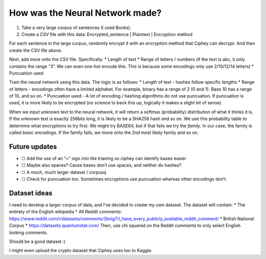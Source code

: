 How was the Neural Network made?
===================================

1. Take a very large corpus of sentences (I used Books).
2. Create a CSV file with this data: Encrypted_sentence \| Plaintext \|
   Encryption method

For each sentence in the large corpus, randomly encrypt it with an
encryption method that Ciphey can decrypt. And then create the CSV file
above.

Next, add more onto the CSV file. Specifically: \* Length of text \*
Range of letters / numbers (if the text is abc, it only contains the
range “3”. We can even one-hot encode this. This is because some
encodings only use 2/10/12/14 letters) \* Puncuation used

Train the neural network using this data. The logic is as follows: \*
Length of text - hashes follow specific lengths \* Range of letters -
encodings often have a limited alphabet. For example, binary has a range
of 2 (0 and 1). Base 10 has a range of 10, and so on. \* Puncuation used
- A lot of encoding / hashing algorithms do not use puncuation. If
puncuation is used, it is more likely to be encrypted (no science to
back this up, logically it makes a slight bit of sense)

When we input unknown text to the neural network, it will return a
softmax (probability) distribution of what it thinks it is. If the
unknown text is exactly 256bits long, it is likely to be a SHA256 hash
and so on. We use this probability table to determine what encryptions
to try first. We might try BASE64, but if that fails we try the
*family*. In our case, the family is called *basic encodings*. If the
family fails, we move onto the 2nd most likely family and so on.

Future updates
------------------------------

-  ☐ Add the use of an “=” sign into the trianing so ciphey can identify
   bases easier
-  ☐ Maybe also spaces? Cause bases don’t use spaces, and neither do
   hashes?
-  ☐ A much, much larger dataset / corpusq
-  ☐ Check for puncuation too. Sometimes encryptions use puncuation
   whereas other encodings don’t.

Dataset ideas
-----------------------

I need to develop a larger corpus of data, and I’ve decided to create my
own dataset. The dataset will contain: \* The entirety of the English
wikipedia \* All Reddit comments:
https://www.reddit.com/r/datasets/comments/3bxlg7/i_have_every_publicly_available_reddit_comment/
\* British National Corpus \* https://datasets.quantumstat.com/ Then,
use chi squared on the Reddit comments to only select English looking
comments.

Should be a good dataset :)

I might even upload the crypto dataset that Ciphey uses too to Kaggle.